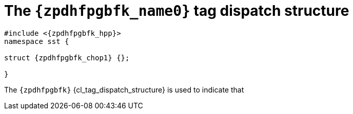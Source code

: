 //
// Copyright (C) 2012-2023 Stealth Software Technologies, Inc.
//
// Permission is hereby granted, free of charge, to any person
// obtaining a copy of this software and associated documentation
// files (the "Software"), to deal in the Software without
// restriction, including without limitation the rights to use,
// copy, modify, merge, publish, distribute, sublicense, and/or
// sell copies of the Software, and to permit persons to whom the
// Software is furnished to do so, subject to the following
// conditions:
//
// The above copyright notice and this permission notice (including
// the next paragraph) shall be included in all copies or
// substantial portions of the Software.
//
// THE SOFTWARE IS PROVIDED "AS IS", WITHOUT WARRANTY OF ANY KIND,
// EXPRESS OR IMPLIED, INCLUDING BUT NOT LIMITED TO THE WARRANTIES
// OF MERCHANTABILITY, FITNESS FOR A PARTICULAR PURPOSE AND
// NONINFRINGEMENT. IN NO EVENT SHALL THE AUTHORS OR COPYRIGHT
// HOLDERS BE LIABLE FOR ANY CLAIM, DAMAGES OR OTHER LIABILITY,
// WHETHER IN AN ACTION OF CONTRACT, TORT OR OTHERWISE, ARISING
// FROM, OUT OF OR IN CONNECTION WITH THE SOFTWARE OR THE USE OR
// OTHER DEALINGS IN THE SOFTWARE.
//
// SPDX-License-Identifier: MIT
//

[#{zpdhfpgbfk_id}]
= The `{zpdhfpgbfk_name0}` tag dispatch structure

[source,cpp,subs="{sst_subs_source}"]
----
#include <{zpdhfpgbfk_hpp}>
namespace sst {

struct {zpdhfpgbfk_chop1} {};

}
----

The `{zpdhfpgbfk}` {cl_tag_dispatch_structure} is used to indicate that
